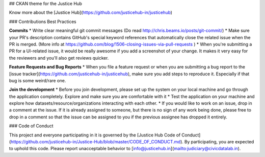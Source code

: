 ## CKAN theme for the Justice Hub

Know more about the [Justice Hub](https://github.com/justicehub-in/justicehub)
 
### Contributions Best Practices

**Commits**
* Write clear meaningful git commit messages (Do read http://chris.beams.io/posts/git-commit/)
* Make sure your PR's description contains GitHub's special keyword references that automatically close the related issue when the PR is merged. (More info at https://github.com/blog/1506-closing-issues-via-pull-requests )
* When you're submitting a PR for a UI-related issue, it would be really awesome if you add a screenshot of your change. It makes it very easy for the reviewers and you'll also get reviews quicker.

**Feature Requests and Bug Reports**
* When you file a feature request or when you are submitting a bug report to the [issue tracker](https://github.com/justicehub-in/justicehub), make sure you add steps to reproduce it. Especially if that bug is some weird/rare one.

**Join the development**
* Before you join development, please set up the system on your local machine and go through the application completely. Explore and make sure you are comfortable with it
* Test the application on your machine and explore how datasets/resource/organizations interacting with each other.
* If you would like to work on an issue, drop in a comment at the issue. If it is already assigned to someone, but there is no sign of any work being done, please free to drop in a comment so that the issue can be assigned to you if the previous assignee has dropped it entirely.

### Code of Conduct

This project and everyone participating in it is governed by the [Justice Hub Code of Conduct](https://github.com/justicehub-in/Justice-Hub/blob/master/CODE_OF_CONDUCT.md).
By participating, you are expected to uphold this code. Please report unacceptable behavior to [info@justicehub.in](mailto:judiciary@civicdatalab.in).
